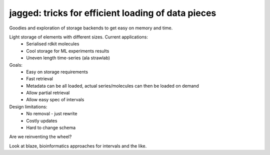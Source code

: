 jagged: tricks for efficient loading of data pieces
===================================================

|Pypi Version| |Build Status| |Coverage Status|

Goodies and exploration of storage backends to get easy on memory and time.

Light storage of elements with different sizes. Current applications:
 - Serialised rdkit molecules
 - Cool storage for ML experiments results
 - Uneven length time-series (ala strawlab)

Goals:
  - Easy on storage requirements
  - Fast retrieval
  - Metadata can be all loaded, actual series/molecules can then be loaded on demand
  - Allow partial retrieval
  - Allow easy spec of intervals

Design limitations:
  - No removal - just rewrite
  - Costly updates
  - Hard to change schema

Are we reinventing the wheel?

Look at blaze, bioinformatics approaches for intervals and the like.

.. |Build Status| image:: https://travis-ci.org/sdvillal/jagged.svg?branch=master
   :target: https://travis-ci.org/sdvillal/jagged
.. |Coverage Status| image:: https://img.shields.io/coveralls/sdvillal/jagged.svg
   :target: https://coveralls.io/r/sdvillal/jagged
.. |Pypi Version| image:: https://badge.fury.io/py/jagged.svg
   :target: http://badge.fury.io/py/jagged

